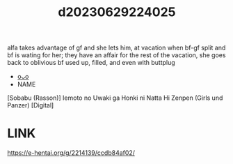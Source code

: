 :PROPERTIES:
:ID:       b51f0bd3-1cf8-4cb9-9e2d-aecd01c9f026
:END:
#+title: d20230629224025
#+filetags: :20230629224025:ntronary:
alfa takes advantage of gf and she lets him, at vacation when bf-gf split and bf is wating for her; they have an affair for the rest of the vacation, she goes back to oblivious bf used up, filled, and even with buttplug
- [[id:8e2195ec-ea7c-42b7-8813-f67dd698b3ac][oᴗo]]
- NAME
[Sobabu (Rasson)] Iemoto no Uwaki ga Honki ni Natta Hi Zenpen (Girls und Panzer) [Digital]
* LINK
https://e-hentai.org/g/2214139/ccdb84af02/
